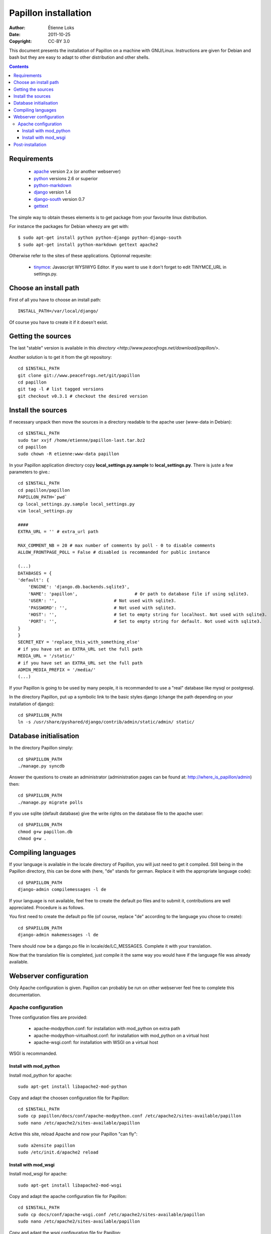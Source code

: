 .. -*- coding: utf-8 -*-

=====================
Papillon installation
=====================

:Author: Étienne Loks
:Date: 2011-10-25
:Copyright: CC-BY 3.0

This document presents the installation of Papillon on a machine with GNU/Linux.
Instructions are given for Debian and bash but they are easy to adapt to other distribution and other shells.

.. contents::

Requirements
------------

 - `apache <http://www.apache.org/>`_ version 2.x (or another webserver)

 - `python <http://www.python.org/>`_ versions 2.6 or superior

 - `python-markdown <http://sourceforge.net/projects/python-markdown/>`_

 - `django <http://www.djangoproject.com/>`_ version 1.4

 - `django-south <http://south.aeracode.org/>`_ version 0.7

 - `gettext <http://www.gnu.org/software/gettext/>`_



The simple way to obtain theses elements is to get package from your favourite linux distribution.

For instance the packages for Debian wheezy are get with::

    $ sudo apt-get install python python-django python-django-south
    $ sudo apt-get install python-markdown gettext apache2

Otherwise refer to the sites of these applications.
Optionnal requesite:

 - `tinymce <http://tinymce.moxiecode.com/>`_: Javascript WYSIWYG Editor. If you want to use it don't forget to edit TINYMCE_URL in settings.py.

Choose an install path
----------------------

First of all you have to choose an install path::

    INSTALL_PATH=/var/local/django/

Of course you have to create it if it doesn't exist.

Getting the sources
-------------------

The last "stable" version is available in this `directory <http://www.peacefrogs.net/download/papillon/>`.

Another solution is to get it from the git repository::

    cd $INSTALL_PATH
    git clone git://www.peacefrogs.net/git/papillon
    cd papillon
    git tag -l # list tagged versions
    git checkout v0.3.1 # checkout the desired version

Install the sources
-------------------

If necessary unpack then move the sources in a directory readable to the apache user (www-data in Debian)::

    cd $INSTALL_PATH
    sudo tar xvjf /home/etienne/papillon-last.tar.bz2
    cd papillon
    sudo chown -R etienne:www-data papillon


In your Papillon application directory copy **local_settings.py.sample** to **local_settings.py**.
There is juste a few parameters to give.::

    cd $INSTALL_PATH
    cd papillon/papillon
    PAPILLON_PATH=`pwd`
    cp local_settings.py.sample local_settings.py
    vim local_settings.py

    ####
    EXTRA_URL = '' # extra_url path

    MAX_COMMENT_NB = 20 # max number of comments by poll - 0 to disable comments
    ALLOW_FRONTPAGE_POLL = False # disabled is recommanded for public instance

    (...)
    DATABASES = {
    'default': {
        'ENGINE': 'django.db.backends.sqlite3',
        'NAME': 'papillon',                      # Or path to database file if using sqlite3.
        'USER': '',                      # Not used with sqlite3.
        'PASSWORD': '',                  # Not used with sqlite3.
        'HOST': '',                      # Set to empty string for localhost. Not used with sqlite3.
        'PORT': '',                      # Set to empty string for default. Not used with sqlite3.
    }
    }
    SECRET_KEY = 'replace_this_with_something_else'
    # if you have set an EXTRA_URL set the full path
    MEDIA_URL = '/static/'
    # if you have set an EXTRA_URL set the full path
    ADMIN_MEDIA_PREFIX = '/media/'
    (...)

If your Papillon is going to be used by many people, it is recommanded to use a "real" database like mysql or postgresql.

In the directory Papillon, put up a symbolic link to the basic styles django (change the path depending on your installation of django)::

    cd $PAPILLON_PATH
    ln -s /usr/share/pyshared/django/contrib/admin/static/admin/ static/


Database initialisation
-----------------------
In the directory Papillon simply::

    cd $PAPILLON_PATH
    ./manage.py syncdb

Answer the questions to create an administrator (administration pages can be found at: http://where_is_papillon/admin) then::

    cd $PAPILLON_PATH
    ./manage.py migrate polls

If you use sqlite (default database) give the write rights on the database file to the apache user::

    cd $PAPILLON_PATH
    chmod g+w papillon.db
    chmod g+w .

Compiling languages
-------------------

If your language is available in the locale directory of Papillon, you will just need to get it compiled. Still being in the Papillon directory, this can be done with (here, "de" stands for german. Replace it with the appropriate language code)::

    cd $PAPILLON_PATH
    django-admin compilemessages -l de

If your language is not available, feel free to create the default po files and to submit it, contributions are well appreciated. Procedure is as follows.

You first need to create the default po file (of course, replace "de" according to the language you chose to create)::

    cd $PAPILLON_PATH
    django-admin makemessages -l de

There should now be a django.po file in locale/de/LC_MESSAGES. Complete it with your translation.

Now that the translation file is completed, just compile it the same way you would have if the language file was already available.

Webserver configuration
-----------------------

Only Apache configuration is given. Papillon can probably be run on other
webserver feel free to complete this documentation.

Apache configuration
********************

Three configuration files are provided:

 - apache-modpython.conf: for installation with mod_python on extra path

 - apache-modpython-virtualhost.conf: for installation with mod_python on a virtual host

 - apache-wsgi.conf: for installation with WSGI on a virtual host

WSGI is recommanded.

Install with mod_python
+++++++++++++++++++++++

Install mod_python for apache::

    sudo apt-get install libapache2-mod-python

Copy and adapt the choosen configuration file for Papillon::

    cd $INSTALL_PATH
    sudo cp papillon/docs/conf/apache-modpython.conf /etc/apache2/sites-available/papillon
    sudo nano /etc/apache2/sites-available/papillon

Active this site, reload Apache and now your Papillon "can fly"::

    sudo a2ensite papillon
    sudo /etc/init.d/apache2 reload

Install with mod_wsgi
+++++++++++++++++++++++

Install mod_wsgi for apache::

    sudo apt-get install libapache2-mod-wsgi

Copy and adapt the apache configuration file for Papillon::

    cd $INSTALL_PATH
    sudo cp docs/conf/apache-wsgi.conf /etc/apache2/sites-available/papillon
    sudo nano /etc/apache2/sites-available/papillon

Copy and adapt the wsgi configuration file for Papillon::

    cd $INSTALL_PATH
    sudo mkdir apache
    sudo cp docs/conf/django.wsgi apache/
    sudo nano apache2/django.wsgi

Active this site, reload Apache and now your Papillon "can fly" (with WSGI wings)::

    sudo a2ensite papillon
    sudo /etc/init.d/apache2 reload


Post-installation
-----------------

To configure categories go to the administration interface at http://where_is_papillon/admin .


